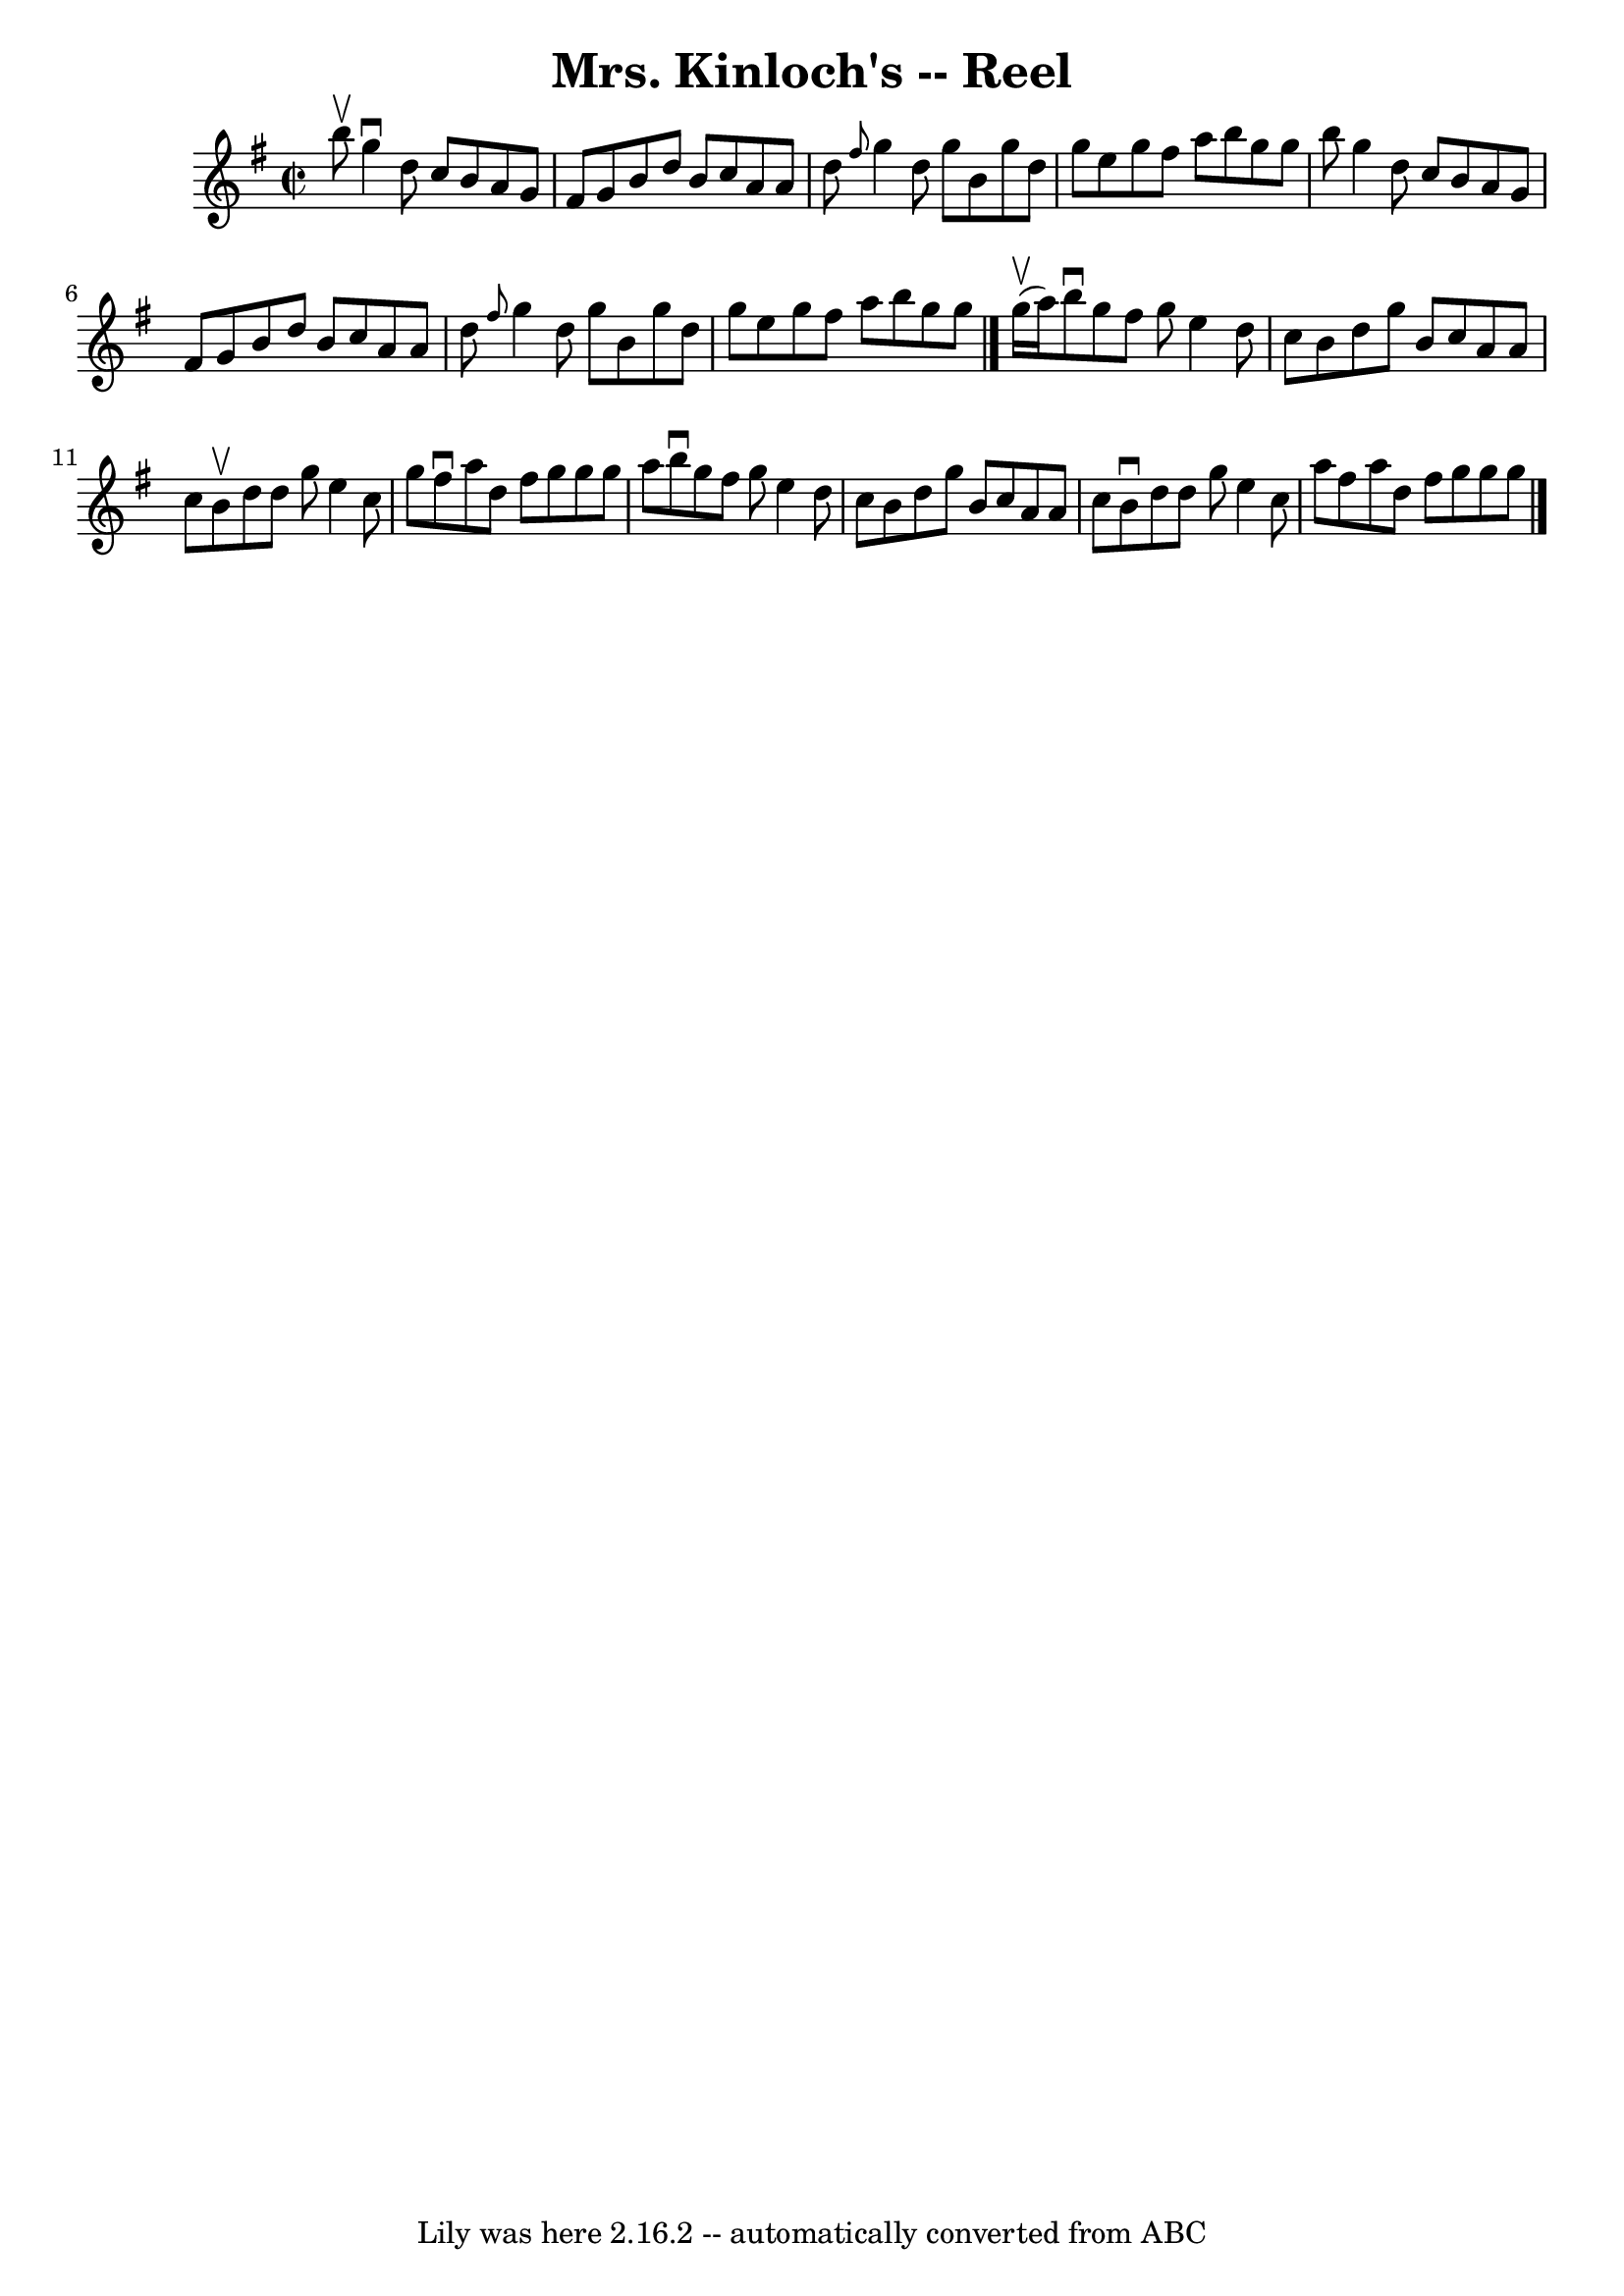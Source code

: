\version "2.7.40"
\header {
	book = "Ryan's Mammoth Collection"
	crossRefNumber = "1"
	footnotes = "\\\\360"
	origin = "SCOTCH"
	tagline = "Lily was here 2.16.2 -- automatically converted from ABC"
	title = "Mrs. Kinloch's -- Reel"
}
voicedefault =  {
\set Score.defaultBarType = "empty"

\override Staff.TimeSignature #'style = #'C
 \time 2/2 \key g \major b''8^\upbow |
 g''4^\downbow d''8    
c''8 b'8 a'8 g'8 fis'8    |
 g'8 b'8 d''8 b'8    
c''8 a'8 a'8 d''8    |
 \grace { fis''8  } g''4 d''8    
g''8 b'8 g''8 d''8 g''8    |
 e''8 g''8 fis''8    
a''8 b''8 g''8 g''8 b''8    |
 g''4 d''8 c''8    
b'8 a'8 g'8 fis'8    |
 g'8 b'8 d''8 b'8 c''8    
a'8 a'8 d''8    |
 \grace { fis''8  } g''4 d''8 g''8    
b'8 g''8 d''8 g''8    |
 e''8 g''8 fis''8 a''8    
b''8 g''8 g''8  \bar "|." g''16^\upbow(a''16) |
     
b''8^\downbow g''8 fis''8 g''8 e''4 d''8 c''8    |
   
b'8 d''8 g''8 b'8 c''8 a'8 a'8 c''8    |
 b'8 
^\upbow d''8 d''8 g''8 e''4 c''8 g''8    |
 fis''8 
^\downbow a''8 d''8 fis''8 g''8 g''8 g''8 a''8    |
  
 b''8^\downbow g''8 fis''8 g''8 e''4 d''8 c''8    |
  
 b'8 d''8 g''8 b'8 c''8 a'8 a'8 c''8    |
 b'8 
^\downbow d''8 d''8 g''8 e''4 c''8 a''8    |
 fis''8   
 a''8 d''8 fis''8 g''8 g''8 g''8  \bar "|."   
}

\score{
    <<

	\context Staff="default"
	{
	    \voicedefault 
	}

    >>
	\layout {
	}
	\midi {}
}

